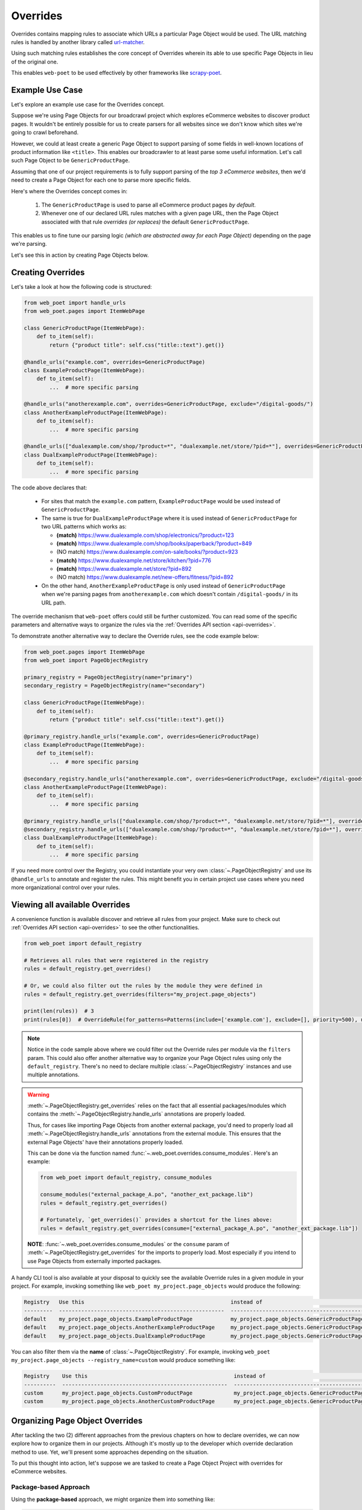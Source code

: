 .. _`intro-overrides`:

Overrides
=========

Overrides contains mapping rules to associate which URLs a particular
Page Object would be used. The URL matching rules is handled by another library
called `url-matcher <https://url-matcher.readthedocs.io>`_.

Using such matching rules establishes the core concept of Overrides wherein
its able to use specific Page Objects in lieu of the original one.

This enables ``web-poet`` to be used effectively by other frameworks like 
`scrapy-poet <https://scrapy-poet.readthedocs.io>`_.

Example Use Case
----------------

Let's explore an example use case for the Overrides concept.

Suppose we're using Page Objects for our broadcrawl project which explores
eCommerce websites to discover product pages. It wouldn't be entirely possible
for us to create parsers for all websites since we don't know which sites we're
going to crawl beforehand.

However, we could at least create a generic Page Object to support parsing of
some fields in well-known locations of product information like ``<title>``.
This enables our broadcrawler to at least parse some useful information. Let's
call such Page Object to be ``GenericProductPage``.

Assuming that one of our project requirements is to fully support parsing of the
`top 3 eCommerce websites`, then we'd need to create a Page Object for each one
to parse more specific fields.

Here's where the Overrides concept comes in:

    1. The ``GenericProductPage`` is used to parse all eCommerce product pages
       `by default`.
    2. Whenever one of our declared URL rules matches with a given page URL,
       then the Page Object associated with that rule `overrides (or replaces)`
       the default ``GenericProductPage``.

This enables us to fine tune our parsing logic `(which are abstracted away for
each Page Object)` depending on the page we're parsing.

Let's see this in action by creating Page Objects below.


Creating Overrides
------------------

Let's take a look at how the following code is structured:

.. code-block:: python

    from web_poet import handle_urls
    from web_poet.pages import ItemWebPage

    class GenericProductPage(ItemWebPage):
        def to_item(self):
            return {"product title": self.css("title::text").get()}

    @handle_urls("example.com", overrides=GenericProductPage)
    class ExampleProductPage(ItemWebPage):
        def to_item(self):
            ...  # more specific parsing

    @handle_urls("anotherexample.com", overrides=GenericProductPage, exclude="/digital-goods/")
    class AnotherExampleProductPage(ItemWebPage):
        def to_item(self):
            ...  # more specific parsing

    @handle_urls(["dualexample.com/shop/?product=*", "dualexample.net/store/?pid=*"], overrides=GenericProductPage)
    class DualExampleProductPage(ItemWebPage):
        def to_item(self):
            ...  # more specific parsing

The code above declares that:

    - For sites that match the ``example.com`` pattern, ``ExampleProductPage``
      would be used instead of ``GenericProductPage``.
    - The same is true for ``DualExampleProductPage`` where it is used
      instead of ``GenericProductPage`` for two URL patterns which works as:

      - **(match)** https://www.dualexample.com/shop/electronics/?product=123
      - **(match)** https://www.dualexample.com/shop/books/paperback/?product=849
      - (NO match) https://www.dualexample.com/on-sale/books/?product=923
      - **(match)** https://www.dualexample.net/store/kitchen/?pid=776
      - **(match)** https://www.dualexample.net/store/?pid=892
      - (NO match) https://www.dualexample.net/new-offers/fitness/?pid=892

    - On the other hand, ``AnotherExampleProductPage`` is only used instead of
      ``GenericProductPage`` when we're parsing pages from ``anotherexample.com``
      which doesn't contain ``/digital-goods/`` in its URL path.

The override mechanism that ``web-poet`` offers could still be further
customized. You can read some of the specific parameters and alternative ways
to organize the rules via the :ref:`Overrides API section <api-overrides>`.

To demonstrate another alternative way to declare the Override rules, see the
code example below:

.. code-block:: python

    from web_poet.pages import ItemWebPage
    from web_poet import PageObjectRegistry

    primary_registry = PageObjectRegistry(name="primary")
    secondary_registry = PageObjectRegistry(name="secondary")

    class GenericProductPage(ItemWebPage):
        def to_item(self):
            return {"product title": self.css("title::text").get()}

    @primary_registry.handle_urls("example.com", overrides=GenericProductPage)
    class ExampleProductPage(ItemWebPage):
        def to_item(self):
            ...  # more specific parsing

    @secondary_registry.handle_urls("anotherexample.com", overrides=GenericProductPage, exclude="/digital-goods/")
    class AnotherExampleProductPage(ItemWebPage):
        def to_item(self):
            ...  # more specific parsing

    @primary_registry.handle_urls(["dualexample.com/shop/?product=*", "dualexample.net/store/?pid=*"], overrides=GenericProductPage)
    @secondary_registry.handle_urls(["dualexample.com/shop/?product=*", "dualexample.net/store/?pid=*"], overrides=GenericProductPage)
    class DualExampleProductPage(ItemWebPage):
        def to_item(self):
            ...  # more specific parsing

If you need more control over the Registry, you could instantiate your very
own :class:`~.PageObjectRegistry` and use its ``@handle_urls`` to annotate and
register the rules. This might benefit you in certain project use cases where you
need more organizational control over your rules.

Viewing all available Overrides
-------------------------------

A convenience function is available discover and retrieve all rules from your
project. Make sure to check out :ref:`Overrides API section <api-overrides>`
to see the other functionalities.

.. code-block:: python

    from web_poet import default_registry

    # Retrieves all rules that were registered in the registry
    rules = default_registry.get_overrides()

    # Or, we could also filter out the rules by the module they were defined in
    rules = default_registry.get_overrides(filters="my_project.page_objects")

    print(len(rules))  # 3
    print(rules[0])  # OverrideRule(for_patterns=Patterns(include=['example.com'], exclude=[], priority=500), use=<class 'my_project.page_objects.ExampleProductPage'>, instead_of=<class 'my_project.page_objects.GenericProductPage'>, meta={})

.. note::

    Notice in the code sample above where we could filter out the Override rules
    per module via the ``filters`` param. This could also offer another alternative
    way to organize your Page Object rules using only the ``default_registry``.
    There's no need to declare multiple :class:`~.PageObjectRegistry` instances
    and use multiple annotations.

.. warning::

    :meth:`~.PageObjectRegistry.get_overrides` relies on the fact that all essential
    packages/modules which contains the :meth:`~.PageObjectRegistry.handle_urls`
    annotations are properly loaded.

    Thus, for cases like importing Page Objects from another external package, you'd
    need to properly load all :meth:`~.PageObjectRegistry.handle_urls` annotations
    from the external module. This ensures that the external Page Objects' have
    their annotations properly loaded.

    This can be done via the function named :func:`~.web_poet.overrides.consume_modules`.
    Here's an example:

    .. code-block:: python

        from web_poet import default_registry, consume_modules

        consume_modules("external_package_A.po", "another_ext_package.lib")
        rules = default_registry.get_overrides()

        # Fortunately, `get_overrides()` provides a shortcut for the lines above:
        rules = default_registry.get_overrides(consume=["external_package_A.po", "another_ext_package.lib"])

    **NOTE**: :func:`~.web_poet.overrides.consume_modules` or the ``consume`` param
    of :meth:`~.PageObjectRegistry.get_overrides` for the imports to properly load.
    Most especially if you intend to use Page Objects from externally imported packages.


A handy CLI tool is also available at your disposal to quickly see the available
Override rules in a given module in your project. For example, invoking something
like ``web_poet my_project.page_objects`` would produce the following:

.. code-block::

    Registry   Use this                                              instead of                                  for the URL patterns                                                 except for the patterns      with priority  meta
    ---------  ----------------------------------------------------  ------------------------------------------  -------------------------------------------------------------------  -------------------------  ---------------  ------
    default    my_project.page_objects.ExampleProductPage            my_project.page_objects.GenericProductPage  ['example.com']                                                      []                                     500  {}
    default    my_project.page_objects.AnotherExampleProductPage     my_project.page_objects.GenericProductPage  ['anotherexample.com']                                               ['/digital-goods/']                    500  {}
    default    my_project.page_objects.DualExampleProductPage        my_project.page_objects.GenericProductPage  ['dualexample.com/shop/?product=*', 'dualexample.net/store/?pid=*']  []                                     500  {}

You can also filter them via the **name** of :class:`~.PageObjectRegistry`. For example,
invoking ``web_poet my_project.page_objects --registry_name=custom`` would produce
something like:

.. code-block::

    Registry    Use this                                              instead of                                  for the URL patterns    except for the patterns      with priority  meta
    ----------  ----------------------------------------------------  ------------------------------------------  ----------------------  -------------------------  ---------------  ------
    custom      my_project.page_objects.CustomProductPage             my_project.page_objects.GenericProductPage  ['example.com']         []                                     500  {}
    custom      my_project.page_objects.AnotherCustomProductPage      my_project.page_objects.GenericProductPage  ['anotherexample.com']  ['/digital-goods/']                    500  {}

Organizing Page Object Overrides
--------------------------------

After tackling the two (2) different approaches from the previous chapters on how
to declare overrides, we can now explore how to organize them in our projects.
Although it's mostly up to the developer which override declaration method to
use. Yet, we'll present some approaches depending on the situation.

To put this thought into action, let's suppose we are tasked to create a Page
Object Project with overrides for eCommerce websites.

Package-based Approach
~~~~~~~~~~~~~~~~~~~~~~

Using the **package-based** approach, we might organize them into something like:

.. code-block::

    my_page_obj_project
    ├── cool_gadget_site
    |   ├── us
    |   |   ├── __init__.py
    |   |   ├── products.py
    |   |   └── product_listings.py
    |   ├── fr
    |   |   ├── __init__.py
    |   |   ├── products.py
    |   |   └── product_listings.py
    |   └── __init__.py
    └── furniture_shop
        ├── __init__.py
        ├── products.py
        └── product_listings.py

Assuming that we've declared the Page Objects in each of the modules to use the
``default_registry`` like:

.. code-block:: python

    # my_page_obj_project/cool_gadget_site/us/products.py

    from web_poet import handle_urls  # remember that this uses the default_registry
    from web_poet.pages import ItemWebPage

    @handle_urls("coolgadgetsite.com", overrides=GenericProductPage)
    class CoolGadgetUsSiteProductPage(ItemWebPage):
        def to_item(self):
            ... # parsers here

Then we could easily retrieve all Page Objects per subpackage or module like this:

.. code-block:: python

    from web_poet import default_registry, consume_modules

    # We can do it per website.
    rules_gadget = default_registry.get_overrides(filters="my_page_obj_project.cool_gadget_site")
    rules_furniture = default_registry.get_overrides(filters="my_page_obj_project.furniture_site")

    # It can also drill down to the country domains on a given site.
    rules_gadget_us = default_registry.get_overrides(filters="my_page_obj_project.cool_gadget_site.us")
    rules_gadget_fr = default_registry.get_overrides(filters="my_page_obj_project.cool_gadget_site.fr")

    # Or even drill down further to the specific module.
    rules_gadget_us_products = default_registry.get_overrides(filters="my_page_obj_project.cool_gadget_site.us.products")
    rules_gadget_us_listings = default_registry.get_overrides(filters="my_page_obj_project.cool_gadget_site.us.product_listings")

    # Or simply all of the Override rules ever declared.
    rules = default_registry.get_overrides()

    # Lastly, you'd need to properly load external packages/modules for the
    # @handle_urls annotation to be correctly read.
    consume_modules("external_package_A.po", "another_ext_package.lib")
    rules = default_registry.get_overrides()

    # Remember, a shortcut for consuming imports would be:
    rules = default_registry.get_overrides(consume=["external_package_A.po", "another_ext_package.lib"])


.. warning::

    Remember to consider calling :func:`~.web_poet.overrides.consume_modules`
    or the ``consume`` param of :meth:`~.PageObjectRegistry.get_overrides` for the
    imports to properly load. Most especially if you intend to use Page Objects
    from externally imported packages.

    This enables the :meth:`~.PageObjectRegistry.handle_urls` that annotates
    the external Page Objects to be properly loadeded.

Multiple Registry Approach
~~~~~~~~~~~~~~~~~~~~~~~~~~

The **package-based** approach heavily relies on how the developer organizes the
files into intuitive hierarchies depending on the nature of the project. There
might be cases that for some reason, a developer would want to use a **flat 
hierarchy** like this:

.. code-block::

    my_page_obj_project
    ├── __init__.py
    ├── cool_gadget_site_us_products.py
    ├── cool_gadget_site_us_product_listings.py
    ├── cool_gadget_site_fr_products.py
    ├── cool_gadget_site_fr_product_listings.py
    ├── furniture_shop_products.py
    └── furniture_shop_product_listings.py

As such, calling ``default_registry.get_overrides()`` with a ``from`` parameter
would not effectively work on projects with a **flat hierarchy**. Thus, we can
organize them using our own instances of the :class:`~.PageObjectRegistry` instead:

.. code-block:: python

    # my_page_obj_project/__init__.py

    from web_poet import PageObjectRegistry

    cool_gadget_registry = PageObjectRegistry(name="cool_gadget")
    cool_gadget_us_registry = PageObjectRegistry(name="cool_gadget_us")
    cool_gadget_fr_registry = PageObjectRegistry(name="cool_gadget_fr")
    furniture_shop_registry = PageObjectRegistry(name="furniture_shop")

Note that you can access all of the :class:`~.PageObjectRegistry` that were
ever instantiated via ``web_poet.registry_pool`` which is simply a mapping
structured as ``Dict[str, PageObjectRegistry]``:

.. code-block:: python

    from web_poet import registry_pool

    print(registry_pool)
    # {
    #     'default': <web_poet.overrides.PageObjectRegistry object at 0x7f47d654d8b0>,
    #     'cool_gadget' = <my_page_obj_project.PageObjectRegistry object at 0x7f47d654382a>,
    #     'cool_gadget_us' = <my_page_obj_project.PageObjectRegistry object at 0xb247d65433c3>,
    #     'cool_gadget_fr' = <my_page_obj_project.PageObjectRegistry object at 0xd93746549dea>,
    #     'furniture_shop' = <my_page_obj_project.PageObjectRegistry object at 0x82n78654441b>
    # }

.. warning::

    Please be aware that there might be some :class:`~.PageObjectRegistry`
    that are not available, most especially if you're using them from external
    packages.

    Thus, it's imperative to use :func:`~.web_poet.overrides.consume_modules`
    beforehand:

    .. code-block:: python

        from web_poet import registry_pool, consume_modules

        consume_modules("external_pkg")

        print(registry_pool)
        # {
        #     'default': <web_poet.overrides.PageObjectRegistry object at 0x7f47d654d8b0>,
        #     'cool_gadget' = <my_page_obj_project.PageObjectRegistry object at 0x7f47d654382a>,
        #     'cool_gadget_us' = <my_page_obj_project.PageObjectRegistry object at 0xb247d65433c3>,
        #     'cool_gadget_fr' = <my_page_obj_project.PageObjectRegistry object at 0xd93746549dea>,
        #     'furniture_shop' = <my_page_obj_project.PageObjectRegistry object at 0x82n78654441b>,
        #     'ecommerce': <external_pkg.PageObjectRegistry object at 0xbc45d8328420>
        # }

After declaring the :class:`~.PageObjectRegistry` instances, they can be used
in each of the Page Object packages like so:

.. code-block:: python

    # my_page_obj_project/cool_gadget_site_us_products.py

    from . import cool_gadget_registry, cool_gadget_us_registry
    from web_poet.pages import ItemWebPage

    @cool_gadget_registry.handle_urls("coolgadgetsite.com", overrides=GenericProductPage)
    @cool_gadget_us_registry.handle_urls("coolgadgetsite.com", overrides=GenericProductPage)
    class CoolGadgetSiteProductPage(ItemWebPage):
        def to_item(self):
            ... # parsers here

Retrieving the rules would simply be:

.. code-block:: python

    from my_page_obj_project import (
        cool_gadget_registry,
        cool_gadget_us_registry,
        cool_gadget_fr_registry,
        furniture_shop_registry,
    )

    rules = cool_gadget_registry.get_overrides()
    rules = cool_gadget_us_registry.get_overrides()
    rules = cool_gadget_fr_registry.get_overrides()
    rules = furniture_shop_registry.get_overrides()

Developers can create as much :class:`~.PageObjectRegistry` instances as they want
in order to satisfy their organization and classification needs.

Mixed Approach
~~~~~~~~~~~~~~

Developers are free to choose whichever approach would best fit their particular
use case. They can even mix both approach together to handle some particular
cases.

For instance, going back to our **package-based** approach organized as:

.. code-block::

    my_page_obj_project
    ├── cool_gadget_site
    |   ├── us
    |   |   ├── __init__.py
    |   |   ├── products.py
    |   |   └── product_listings.py
    |   ├── fr
    |   |   ├── __init__.py
    |   |   ├── products.py
    |   |   └── product_listings.py
    |   └── __init__.py
    └── furniture_shop
        ├── __init__.py
        ├── products.py
        └── product_listings.py

Suppose we'd want to get all the rules for all of the listings, then one way to
retrieve such rules would be:

.. code-block:: python

    from web_poet import default_registry

    product_listing_rules = default_registry.get_overrrides(
        filters=[
            "my_page_obj_project.cool_gadget_site.us.product_listings",
            "my_page_obj_project.cool_gadget_site.fr.product_listings",
            "my_page_obj_project.furniture_shop.product_listings",
        ]
    )

On the other hand, we can also create another :class:`~.PageObjectRegistry` instance
that we'll be using aside from the ``default_registry`` to help us better organize
our Override Rules.

.. code-block:: python

    # my_page_obj_project/__init__.py

    from web_poet import PageObjectRegistry

    product_listings_registry = PageObjectRegistry(name="product_listings")

Using the additional registry instance above, we'll use it to provide another
annotation for the Page Objects in each of the ``product_listings.py`` module.
For example:

.. code-block:: python

    # my_page_obj_project/cool_gadget_site_us_product_listings.py

    from . import product_listings_registry
    from web_poet import handle_urls  # remember that this uses the default_registry
    from web_poet.pages import ItemWebPage

    @product_listings_registry.handle_urls("coolgadgetsite.com", overrides=GenericProductPage)
    @handle_urls("coolgadgetsite.com", overrides=GenericProductPage)
    class CoolGadgetSiteProductPage(ItemWebPage):
        def to_item(self):
            ... # parsers here

Retrieving all of the Product Listing Override rules would simply be:

.. code-block:: python

    from my_page_obj_project import product_listings_registry

    # Getting all of the override rules for product listings.
    rules = product_listings_registry.get_overrides()

    # We can also filter it down further on a per site basis if needed.
    rules = product_listings_registry.get_overrides(filters="my_page_obj_project.cool_gadget_site")

Using Overrides from External Packages
--------------------------------------

Developers have the option to import existing Page Objects alongside the Override
Rules attached to them. This section aims to showcase different ways you can
play with the Registries to manipulate the Override Rules according to your needs.

Let's suppose we have the following use case before us:

    - An external Python package named ``ecommerce_page_objects`` is available
      which contains Page Objects for common websites. It's using the
      ``default_registry`` from **web-poet**.
    - Another similar package named ``gadget_sites_page_objects`` is available
      for more specific websites. It's using its own registry named
      ``gadget_registry``.
    - Your project's objectives is to handle as much eCommerce websites as you
      can. Thus, you'd want to use the already available packages above and
      perhaps improve on them or create new Page Objects for new websites.

Assuming that you'd want to **use all existing Override rules from the external
packages** in your project, you can do it like:

.. code-block:: python

    import ecommerce_page_objects
    import gadget_sites_page_objects
    from web_poet import PageObjectRegistry, consume_modules, default_registry

    # We're using `consume_modules()` here instead of the `consume` param of
    # `PageObjectRegistry.get_overrides()` since we need to access the `data`
    # attribute of the registry even before calling `PageObjectRegistry.get_overrides()`
    consume_modules("ecommerce_page_objects", "gadget_sites_page_objects")

    combined_registry = PageObjectRegistry(name="combined")
    combined_registry.data = {
        # Since ecommerce_page_objects is using web_poet.default_registry, then
        # it functions like a global registry which we can access as:
        **default_registry.data,

        **gadget_sites_page_objects.gadget_registry.data,
    }

    combined_rules = combined_registry.get_overrides()

    # The combined_rules would be as follows:
    # 1. OverrideRule(for_patterns=Patterns(include=['site_1.com'], exclude=[], priority=500), use=<class 'ecommerce_page_objects.site_1.EcomSite1'>, instead_of=<class 'ecommerce_page_objects.EcomGenericPage'>, meta={})
    # 2. OverrideRule(for_patterns=Patterns(include=['site_2.com'], exclude=[], priority=500), use=<class 'ecommerce_page_objects.site_2.EcomSite2'>, instead_of=<class 'ecommerce_page_objects.EcomGenericPage'>, meta={})
    # 3. OverrideRule(for_patterns=Patterns(include=['site_2.com'], exclude=[], priority=500), use=<class 'gadget_sites_page_objects.site_2.GadgetSite2'>, instead_of=<class 'gadget_sites_page_objects.GadgetGenericPage'>, meta={})
    # 4. OverrideRule(for_patterns=Patterns(include=['site_3.com'], exclude=[], priority=500), use=<class 'gadget_sites_page_objects.site_3.GadgetSite3'>, instead_of=<class 'gadget_sites_page_objects.GadgetGenericPage'>, meta={})

.. note::

    Note that ``registry.get_overrides() == list(registry.data.values())``. We're
    using ``registry.data`` for these cases so that we can easily look up specific
    Page Objects using the ``dict``'s key. Otherwise, it may become a problem on
    large cases with lots of Override rules.

.. note::

    If you don't need the entire data contents of Registries, then you can opt
    to use :meth:`~.PageObjectRegistry.data_from` to easily filter them out
    per package/module.

    Here's an example:

    .. code-block:: python

        default_registry.data_from("ecommerce_page_objects.site_1", "ecommerce_page_objects.site_2")

As you can see in the example above, we can easily combine the data from multiple
different registries as it simply follows a ``Dict[Callable, OverrideRule]``
structure. There won't be any duplication or clashes of ``dict`` keys between
registries of different external packages since the keys are the Page Object
classes intended to be used. From our example above, the ``dict`` keys from a
given ``data`` registry attribute would be:

    1. ``<class 'ecommerce_page_objects.site_1.EcomSite1'>``
    2. ``<class 'ecommerce_page_objects.site_2.EcomSite2'>``
    3. ``<class 'gadget_sites_page_objects.site_2.GadgetSite2'>``
    4. ``<class 'gadget_sites_page_objects.site_3.GadgetSite3'>``

As you might've observed, combining the two Registries above may result in a
conflict for the Override rules for **#2** and **#3**:

.. code-block:: python

    # 2. OverrideRule(for_patterns=Patterns(include=['site_2.com'], exclude=[], priority=500), use=<class 'ecommerce_page_objects.site_2.EcomSite2'>, instead_of=<class 'ecommerce_page_objects.EcomGenericPage'>, meta={})
    # 3. OverrideRule(for_patterns=Patterns(include=['site_2.com'], exclude=[], priority=500), use=<class 'gadget_sites_page_objects.site_2.GadgetSite2'>, instead_of=<class 'gadget_sites_page_objects.GadgetGenericPage'>, meta={})

The `url-matcher`_ library is the one responsible breaking such conflicts. It's
specifically discussed in this section: `rules-conflict-resolution
<https://url-matcher.readthedocs.io/en/stable/intro.html#rules-conflict-resolution>`_.

However, it's technically **NOT** a conflict, **yet**, since:

    - ``ecommerce_page_objects.site_2.EcomSite2`` would only be used in **site_2.com**
      if ``ecommerce_page_objects.EcomGenericPage`` is to be replaced.
    - The same case with ``gadget_sites_page_objects.site_2.GadgetSite2`` wherein
      it's only going to be utilized for **site_2.com** if the following is to be
      replaced: ``gadget_sites_page_objects.GadgetGenericPage``.

It would be only become a conflict if the **#2** and **#3** Override Rules for
**site_2.com** both intend to replace the same Page Object. In fact, none of the
Override Rules above would ever be used if your project never intends to use the
following Page Objects *(since there's nothing to override)*. You can import
these Page Objects into your project and use them so they can be overridden:

    - ``ecommerce_page_objects.EcomGenericPage``
    - ``gadget_sites_page_objects.GadgetGenericPage``

However, let's assume that you want to create your own generic Page Object and
only intend to use it instead of the ones above. We can easily replace them like:

.. code-block:: python

    class ImprovedEcommerceGenericPage:
        def to_item(self):
            ...  # different type of generic parsers

    for _, rule in combined_registry.data.items():
        rule.instead_of = ImprovedEcommerceGenericPage

    updated_rules = combined_registry.get_overrides()

    # The updated_rules would be as follows:
    # 1. OverrideRule(for_patterns=Patterns(include=['site_1.com'], exclude=[], priority=500), use=<class 'ecommerce_page_objects.site_1.EcomSite1'>, instead_of=<class 'my_project.ImprovedEcommerceGenericPage'>, meta={})
    # 2. OverrideRule(for_patterns=Patterns(include=['site_2.com'], exclude=[], priority=500), use=<class 'ecommerce_page_objects.site_2.EcomSite2'>, instead_of=<class 'my_project.ImprovedEcommerceGenericPage'>, meta={})
    # 3. OverrideRule(for_patterns=Patterns(include=['site_2.com'], exclude=[], priority=500), use=<class 'gadget_sites_page_objects.site_2.GadgetSite2'>, instead_of=<class 'my_project.ImprovedEcommerceGenericPage'>, meta={})
    # 4. OverrideRule(for_patterns=Patterns(include=['site_3.com'], exclude=[], priority=500), use=<class 'gadget_sites_page_objects.site_3.GadgetSite3'>, instead_of=<class 'my_project.ImprovedEcommerceGenericPage'>, meta={})

Now, **#2** and **#3** have a conflict since they now both intend to replace
``ImprovedEcommerceGenericPage``. As mentioned earlier, the `url-matcher`_
would be the one to resolve such conflicts.

However, it would help prevent future confusion if we could remove the source of
ambiguity in our Override Rules.

Suppose, we prefer ``gadget_sites_page_objects.site_2.GadgetSite2`` more than
``ecommerce_page_objects.site_2.EcomSite2``. As such, we could remove the latter:

.. code-block:: python

    del combined_registry.data[ecommerce_page_objects.site_2.EcomSite2]

    updated_rules = combined_registry.get_overrides()

    # The newly updated_rules would be as follows:
    # 1. OverrideRule(for_patterns=Patterns(include=['site_1.com'], exclude=[], priority=500), use=<class 'ecommerce_page_objects.site_1.EcomSite1'>, instead_of=<class 'my_project.ImprovedEcommerceGenericPage'>, meta={})
    # 2. OverrideRule(for_patterns=Patterns(include=['site_2.com'], exclude=[], priority=500), use=<class 'ecommerce_page_objects.site_2.EcomSite2'>, instead_of=<class 'my_project.ImprovedEcommerceGenericPage'>, meta={})
    # 3. OverrideRule(for_patterns=Patterns(include=['site_3.com'], exclude=[], priority=500), use=<class 'gadget_sites_page_objects.site_3.GadgetSite3'>, instead_of=<class 'my_project.ImprovedEcommerceGenericPage'>, meta={})

As discussed before, the Registry's data is structured simply as
``Dict[Callable, OverrideRule]`` for which we can easily manipulate it via ``dict``
operations.

Now, suppose we want to improve ``ecommerce_page_objects.site_1.EcomSite1``
from **#1** above by perhaps adding/fixing fields. We can do that by:

.. code-block:: python

    class ImprovedEcomSite1(ecommerce_page_objects.site_1.EcomSite1):
        def to_item(self):
            ...  # replace and improve some of the parsers here

    combined_registry.data[ecommerce_page_objects.site_1.EcomSite1].use = ImprovedEcomSite1

    updated_rules = combined_registry.get_overrides()

    # The newly updated_rules would be as follows:
    # 1. OverrideRule(for_patterns=Patterns(include=['site_1.com'], exclude=[], priority=500), use=<class 'my_project.ImprovedEcomSite1'>, instead_of=<class 'my_project.ImprovedEcommerceGenericPage'>, meta={})
    # 2. OverrideRule(for_patterns=Patterns(include=['site_2.com'], exclude=[], priority=500), use=<class 'gadget_sites_page_objects.site_2.GadgetSite2'>, instead_of=<class 'my_project.ImprovedEcommerceGenericPage'>, meta={})
    # 3. OverrideRule(for_patterns=Patterns(include=['site_3.com'], exclude=[], priority=500), use=<class 'gadget_sites_page_objects.site_3.GadgetSite3'>, instead_of=<class 'my_project.ImprovedEcommerceGenericPage'>, meta={})
